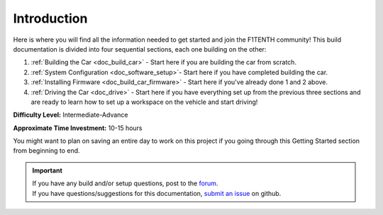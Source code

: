 .. _doc_build_intro:


Introduction
==================
Here is where you will find all the information needed to get started and join the F1TENTH community! This build documentation is divided into four sequential sections, each one building on the other:

#. :ref:`Building the Car <doc_build_car>` - Start here if you are building the car from scratch.
#. :ref:`System Configuration <doc_software_setup>`- Start here if you have completed building the car. 
#. :ref:`Installing Firmware <doc_build_car_firmware>` - Start here if you've already done 1 and 2 above. 
#. :ref:`Driving the Car <doc_drive>` - Start here if you have everything set up from the previous three sections and are ready to learn how to set up a workspace on the vehicle and start driving!

**Difficulty Level:** Intermediate-Advance

**Approximate Time Investment:** 10-15 hours

You might want to plan on saving an entire day to work on this project if you going through this Getting Started section from beginning to end.

.. important:: 
  | If you have any build and/or setup questions, post to the `forum <http://f1tenth.org/forum.html>`_.
  | If you have questions/suggestions for this documentation, `submit an issue <https://github.com/f1tenth/f1tenth_doc/issues>`_ on github.

.. image:: img/intro01.gif
	:align: center